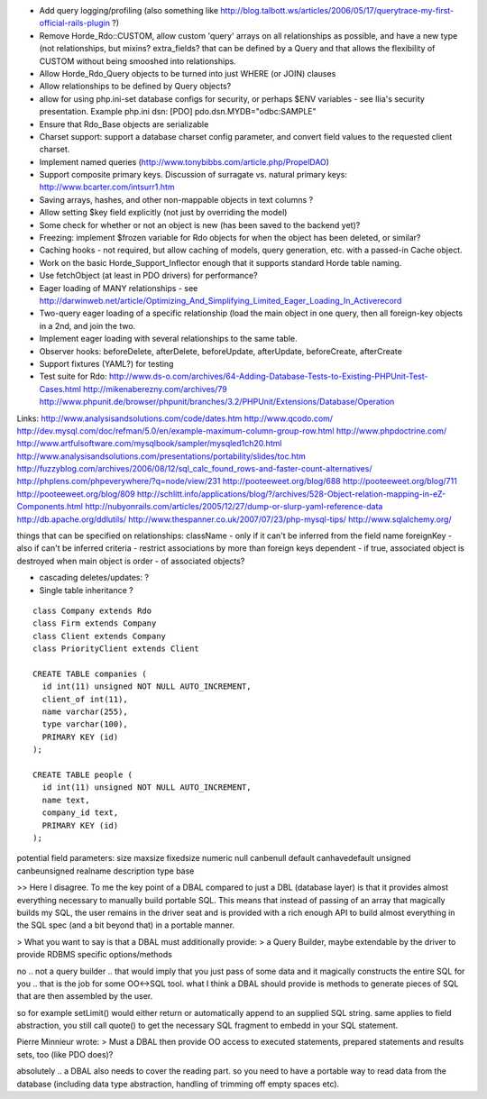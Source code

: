 - Add query logging/profiling (also something like
  http://blog.talbott.ws/articles/2006/05/17/querytrace-my-first-official-rails-plugin
  ?)

- Remove Horde_Rdo::CUSTOM, allow custom 'query' arrays on all
  relationships as possible, and have a new type (not relationships,
  but mixins? extra_fields? that can be defined by a Query and that
  allows the flexibility of CUSTOM without being smooshed into
  relationships.

- Allow Horde_Rdo_Query objects to be turned into just WHERE (or JOIN)
  clauses

- Allow relationships to be defined by Query objects?

- allow for using php.ini-set database configs for security, or perhaps
  $ENV variables - see Ilia's security presentation. Example php.ini dsn:
  [PDO]
  pdo.dsn.MYDB="odbc:SAMPLE"

- Ensure that Rdo_Base objects are serializable

- Charset support: support a database charset config parameter, and
  convert field values to the requested client charset.

- Implement named queries
  (http://www.tonybibbs.com/article.php/PropelDAO)

- Support composite primary keys. Discussion of surragate vs. natural
  primary keys: http://www.bcarter.com/intsurr1.htm

- Saving arrays, hashes, and other non-mappable objects in text
  columns ?

- Allow setting $key field explicitly (not just by overriding the
  model)

- Some check for whether or not an object is new (has been saved to
  the backend yet)?

- Freezing: implement $frozen variable for Rdo objects for when the
  object has been deleted, or similar?

- Caching hooks - not required, but allow caching of models, query
  generation, etc. with a passed-in Cache object.

- Work on the basic Horde_Support_Inflector enough that it supports
  standard Horde table naming.

- Use fetchObject (at least in PDO drivers) for performance?

- Eager loading of MANY relationships - see
  http://darwinweb.net/article/Optimizing_And_Simplifying_Limited_Eager_Loading_In_Activerecord

- Two-query eager loading of a specific relationship (load the main
  object in one query, then all foreign-key objects in a 2nd, and join
  the two.

- Implement eager loading with several relationships to the same table.

- Observer hooks: beforeDelete, afterDelete, beforeUpdate, afterUpdate, beforeCreate, afterCreate

- Support fixtures (YAML?) for testing

- Test suite for Rdo:
  http://www.ds-o.com/archives/64-Adding-Database-Tests-to-Existing-PHPUnit-Test-Cases.html
  http://mikenaberezny.com/archives/79
  http://www.phpunit.de/browser/phpunit/branches/3.2/PHPUnit/Extensions/Database/Operation


Links:
http://www.analysisandsolutions.com/code/dates.htm
http://www.qcodo.com/
http://dev.mysql.com/doc/refman/5.0/en/example-maximum-column-group-row.html
http://www.phpdoctrine.com/
http://www.artfulsoftware.com/mysqlbook/sampler/mysqled1ch20.html
http://www.analysisandsolutions.com/presentations/portability/slides/toc.htm
http://fuzzyblog.com/archives/2006/08/12/sql_calc_found_rows-and-faster-count-alternatives/
http://phplens.com/phpeverywhere/?q=node/view/231
http://pooteeweet.org/blog/688
http://pooteeweet.org/blog/711
http://pooteeweet.org/blog/809
http://schlitt.info/applications/blog/?/archives/528-Object-relation-mapping-in-eZ-Components.html
http://nubyonrails.com/articles/2005/12/27/dump-or-slurp-yaml-reference-data
http://db.apache.org/ddlutils/
http://www.thespanner.co.uk/2007/07/23/php-mysql-tips/
http://www.sqlalchemy.org/


things that can be specified on relationships:
className - only if it can't be inferred from the field name
foreignKey - also if can't be inferred
criteria - restrict associations by more than foreign keys
dependent - if true, associated object is destroyed when main object is
order - of associated objects?


- cascading deletes/updates: ?


- Single table inheritance ?

::

  class Company extends Rdo
  class Firm extends Company
  class Client extends Company
  class PriorityClient extends Client

  CREATE TABLE companies (
    id int(11) unsigned NOT NULL AUTO_INCREMENT,
    client_of int(11),
    name varchar(255),
    type varchar(100),
    PRIMARY KEY (id)
  );

  CREATE TABLE people (
    id int(11) unsigned NOT NULL AUTO_INCREMENT,
    name text,
    company_id text,
    PRIMARY KEY (id)
  );


potential field parameters:
size
maxsize
fixedsize
numeric
null
canbenull
default
canhavedefault
unsigned
canbeunsigned
realname
description
type
base


>> Here I disagree. To me the key point of a DBAL compared to just a DBL (database layer) is that it provides almost everything necessary to manually build portable SQL. This means that instead of passing of an array that magically builds my SQL, the user remains in the driver seat and is provided with a rich enough API to build almost everything in the SQL spec (and a bit beyond that) in a portable manner.

> What you want to say is that a DBAL must additionally provide:
> a Query Builder, maybe extendable by the driver to provide RDBMS specific options/methods

no .. not a query builder .. that would imply that you just pass of some data and it magically constructs the entire SQL for you .. that is the job for some OO<->SQL tool. what I think a DBAL should provide is methods to generate pieces of SQL that are then assembled by the user.

so for example setLimit() would either return or automatically append to an supplied SQL string. same applies to field abstraction, you still call quote() to get the necessary SQL fragment to embedd in your SQL statement.



Pierre Minnieur wrote:
> Must a DBAL then provide OO access to executed statements, prepared statements and results sets, too (like PDO does)?

absolutely .. a DBAL also needs to cover the reading part. so you need to have a portable way to read data from the database (including data type abstraction, handling of trimming off empty spaces etc).
